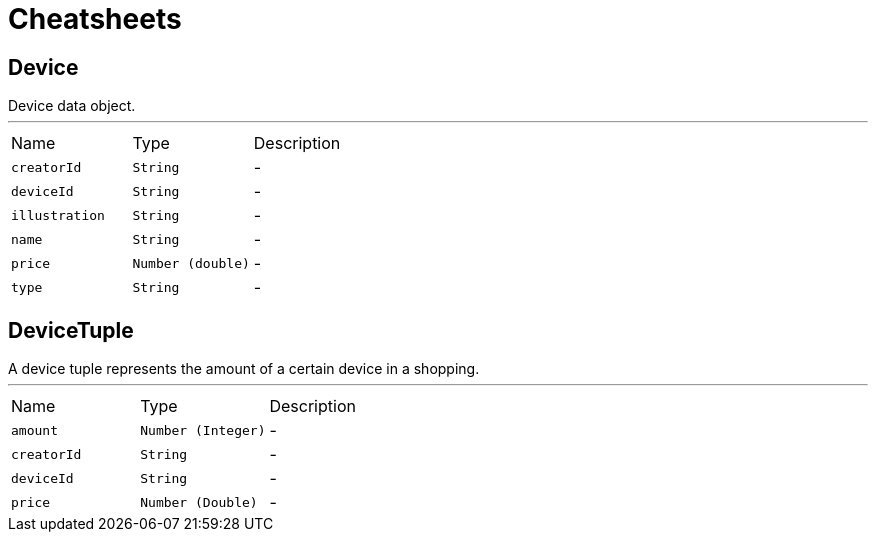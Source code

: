 = Cheatsheets

[[Device]]
== Device

++++
 Device data object.
++++
'''

[cols=">25%,^25%,50%"]
[frame="topbot"]
|===
^|Name | Type ^| Description
|[[creatorId]]`creatorId`|`String`|-
|[[deviceId]]`deviceId`|`String`|-
|[[illustration]]`illustration`|`String`|-
|[[name]]`name`|`String`|-
|[[price]]`price`|`Number (double)`|-
|[[type]]`type`|`String`|-
|===

[[DeviceTuple]]
== DeviceTuple

++++
 A device tuple represents the amount of a certain device in a shopping.
++++
'''

[cols=">25%,^25%,50%"]
[frame="topbot"]
|===
^|Name | Type ^| Description
|[[amount]]`amount`|`Number (Integer)`|-
|[[creatorId]]`creatorId`|`String`|-
|[[deviceId]]`deviceId`|`String`|-
|[[price]]`price`|`Number (Double)`|-
|===

